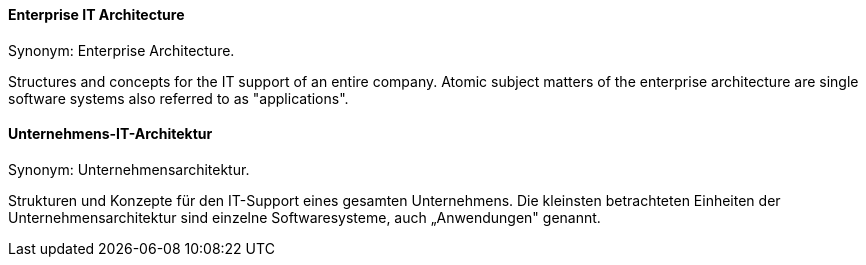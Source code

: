// tag::EN[]
==== Enterprise IT Architecture

Synonym: Enterprise Architecture.

Structures and concepts for the IT support of an entire company. Atomic subject matters of the enterprise architecture are single software systems also referred to as "applications".


// end::EN[]

// tag::DE[]
==== Unternehmens-IT-Architektur

Synonym: Unternehmensarchitektur.

Strukturen und Konzepte für den IT-Support eines gesamten
Unternehmens. Die kleinsten betrachteten Einheiten der
Unternehmensarchitektur sind einzelne Softwaresysteme, auch
„Anwendungen" genannt.


// end::DE[]

